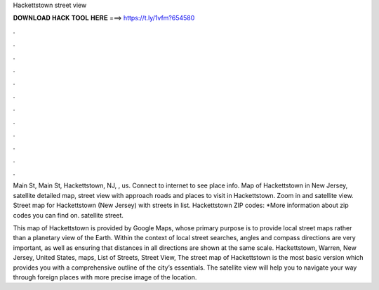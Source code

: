 Hackettstown street view



𝐃𝐎𝐖𝐍𝐋𝐎𝐀𝐃 𝐇𝐀𝐂𝐊 𝐓𝐎𝐎𝐋 𝐇𝐄𝐑𝐄 ===> https://t.ly/1vfm?654580



.



.



.



.



.



.



.



.



.



.



.



.

Main St, Main St, Hackettstown, NJ, , us. Connect to internet to see place info. Map of Hackettstown in New Jersey, satellite detailed map, street view with approach roads and places to visit in Hackettstown. Zoom in and satellite view. Street map for Hackettstown (New Jersey) with streets in list. Hackettstown ZIP codes: *More information about zip codes you can find on. satellite street.

This map of Hackettstown is provided by Google Maps, whose primary purpose is to provide local street maps rather than a planetary view of the Earth. Within the context of local street searches, angles and compass directions are very important, as well as ensuring that distances in all directions are shown at the same scale. Hackettstown, Warren, New Jersey, United States, maps, List of Streets, Street View,  The street map of Hackettstown is the most basic version which provides you with a comprehensive outline of the city’s essentials. The satellite view will help you to navigate your way through foreign places with more precise image of the location.
